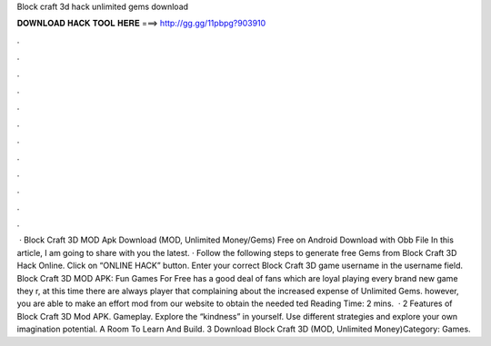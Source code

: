Block craft 3d hack unlimited gems download

𝐃𝐎𝐖𝐍𝐋𝐎𝐀𝐃 𝐇𝐀𝐂𝐊 𝐓𝐎𝐎𝐋 𝐇𝐄𝐑𝐄 ===> http://gg.gg/11pbpg?903910

.

.

.

.

.

.

.

.

.

.

.

.

 · Block Craft 3D MOD Apk Download (MOD, Unlimited Money/Gems) Free on Android Download with Obb File In this article, I am going to share with you the latest. · Follow the following steps to generate free Gems from Block Craft 3D Hack Online. Click on “ONLINE HACK” button. Enter your correct Block Craft 3D game username in the username field. Block Craft 3D MOD APK: Fun Games For Free has a good deal of fans which are loyal playing every brand new game they r, at this time there are always player that complaining about the increased expense of Unlimited Gems. however, you are able to make an effort mod from our website to obtain the needed ted Reading Time: 2 mins.  · 2 Features of Block Craft 3D Mod APK. Gameplay. Explore the “kindness” in yourself. Use different strategies and explore your own imagination potential. A Room To Learn And Build. 3 Download Block Craft 3D (MOD, Unlimited Money)Category: Games.